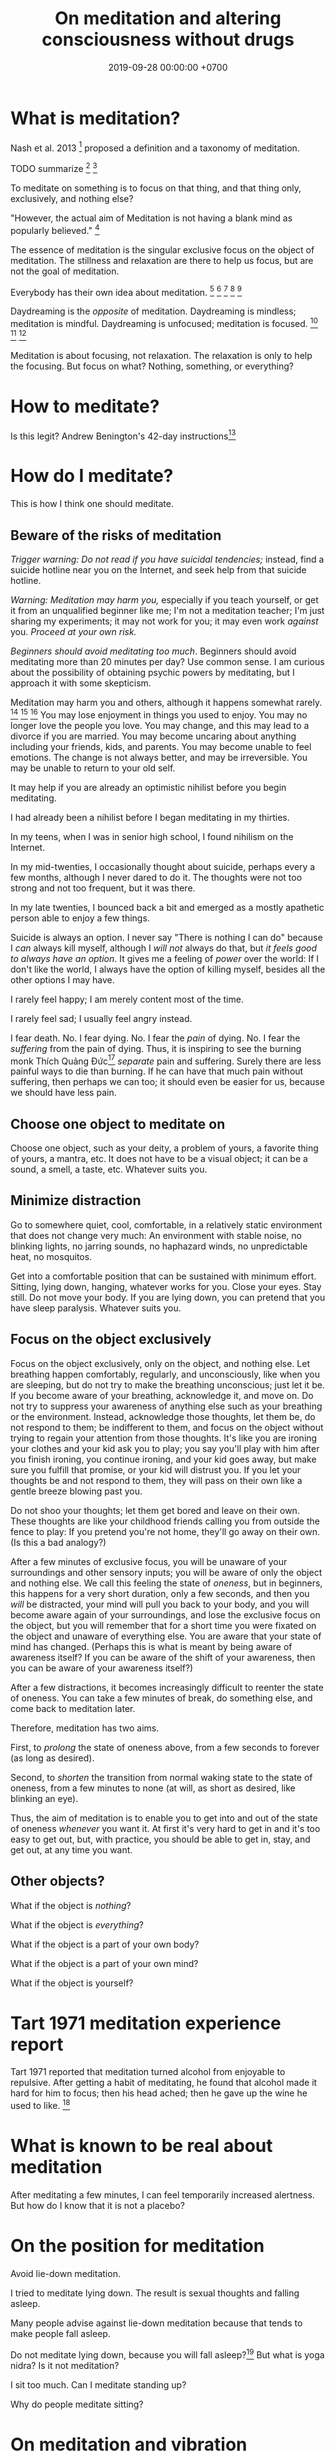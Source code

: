 #+TITLE: On meditation and altering consciousness without drugs
#+DATE: 2019-09-28 00:00:00 +0700
#+PERMALINK: /meditate.html
* What is meditation?
Nash et al. 2013 \cite{nash2013toward}[fn::<2019-10-30> https://www.frontiersin.org/articles/10.3389/fpsyg.2013.00806/full]
proposed a definition and a taxonomy of meditation.

TODO summarize
\cite{cardoso2004meditation}[fn::<2019-10-30> http://www.academia.edu/download/43943209/Meditation_in_health_An_operational_defi20160321-14420-1crpgc2.pdf]
\cite{awasthi2013issues}[fn::<2019-10-30> https://www.frontiersin.org/articles/10.3389/fpsyg.2012.00613/full]

To meditate on something is to focus on that thing, and that thing only, exclusively, and nothing else?

"However, the actual aim of Meditation is not having a blank mind as popularly believed."
 [fn::<2019-09-28> Sandra Winkler https://www.quora.com/What-will-happen-as-you-focus-on-your-breath-meditation]

The essence of meditation is the singular exclusive focus on the object of meditation.
The stillness and relaxation are there to help us focus, but are not the goal of meditation.

Everybody has their own idea about meditation.
 [fn::https://en.wikipedia.org/wiki/Meditation]
 [fn::https://hackspirit.com/dalai-lama-reveals-practice-meditation-properly/]
 [fn::https://www.osho.com/meditate/meditation-tool-kit/questions-about-meditation/what-is-not-meditation]
 [fn::http://www.meditationiseasy.com/meditation-intro/what-is-not-meditation/]
 [fn::https://yogainternational.com/article/view/the-real-meaning-of-meditation]

Daydreaming is the /opposite/ of meditation.
Daydreaming is mindless; meditation is mindful.
Daydreaming is unfocused; meditation is focused.
 [fn::<2019-09-28> https://moodsmith.com/meditation-and-daydreaming/]
 [fn::<2019-09-28> https://aboutmeditation.com/whats-the-difference-between-daydreaming-and-meditating/]
 [fn::<2019-09-28> https://www.reddit.com/r/Meditation/comments/2553k9/is_daydreaming_a_form_of_meditation/]

Meditation is about focusing, not relaxation.
The relaxation is only to help the focusing.
But focus on what?
Nothing, something, or everything?
* How to meditate?
Is this legit?
Andrew Benington's 42-day instructions[fn::<2019-10-29> https://meditationthehardway.wordpress.com/]
* How do I meditate?
This is how I think one should meditate.
** Beware of the risks of meditation
/Trigger warning: Do not read if you have suicidal tendencies;/
instead, find a suicide hotline near you on the Internet,
and seek help from that suicide hotline.

/Warning: Meditation may harm you,/
especially if you teach yourself,
or get it from an unqualified beginner like me;
I'm not a meditation teacher; I'm just sharing my experiments;
it may not work for you; it may even work /against/ you.
/Proceed at your own risk./

/Beginners should avoid meditating too much/.
Beginners should avoid meditating more than 20 minutes per day?
Use common sense.
I am curious about the possibility of obtaining psychic powers by meditating,
but I approach it with some skepticism.

Meditation may harm you and others, although it happens somewhat rarely.
 [fn::https://www.vice.com/en_us/article/vbaedd/meditation-is-a-powerful-mental-tool-and-for-some-it-goes-terribly-wrong]
 [fn::https://patcarrington.com/about-meditation/meditation-articles/the-misuse-of-meditation/]
 [fn::http://shinzenyoung.blogspot.com/2011_11_01_archive.html]
You may lose enjoyment in things you used to enjoy.
You may no longer love the people you love.
You may change, and this may lead to a divorce if you are married.
You may become uncaring about anything including your friends, kids, and parents.
You may become unable to feel emotions.
The change is not always better, and may be irreversible.
You may be unable to return to your old self.

It may help if you are already an optimistic nihilist before you begin meditating.

I had already been a nihilist before I began meditating in my thirties.

In my teens, when I was in senior high school, I found nihilism on the Internet.

In my mid-twenties, I occasionally thought about suicide, perhaps every a few months, although I never dared to do it.
The thoughts were not too strong and not too frequent, but it was there.

In my late twenties, I bounced back a bit and emerged as a mostly apathetic person able to enjoy a few things.

Suicide is always an option.
I never say "There is nothing I can do" because I /can/ always kill myself,
although I /will not/ always do that,
but /it feels good to always have an option/.
It gives me a feeling of /power/ over the world:
If I don't like the world, I always have the option of killing myself,
besides all the other options I may have.

I rarely feel happy; I am merely content most of the time.

I rarely feel sad; I usually feel angry instead.

I fear death.
No. I fear dying.
No. I fear the /pain/ of dying.
No. I fear the /suffering/ from the pain of dying.
Thus, it is inspiring to see the burning monk
Thích Quảng Đức[fn::<2019-09-29> https://en.wikipedia.org/wiki/Th%C3%ADch_Qu%E1%BA%A3ng_%C4%90%E1%BB%A9c]
/separate/ pain and suffering.
Surely there are less painful ways to die than burning.
If he can have that much pain without suffering, then perhaps we can too;
it should even be easier for us, because we should have less pain.
** Choose one object to meditate on
Choose one object, such as your deity, a problem of yours, a favorite thing of yours, a mantra, etc.
It does not have to be a visual object; it can be a sound, a smell, a taste, etc.
Whatever suits you.
** Minimize distraction
Go to somewhere quiet, cool, comfortable, in a relatively static environment that does not change very much:
An environment with stable noise, no blinking lights, no jarring sounds, no haphazard winds, no unpredictable heat, no mosquitos.

Get into a comfortable position that can be sustained with minimum effort.
Sitting, lying down, hanging, whatever works for you.
Close your eyes.
Stay still.
Do not move your body.
If you are lying down, you can pretend that you have sleep paralysis.
Whatever suits you.
** Focus on the object exclusively
Focus on the object exclusively, only on the object, and nothing else.
Let breathing happen comfortably, regularly, and unconsciously, like when you are sleeping,
but do not try to make the breathing unconscious; just let it be.
If you become aware of your breathing, acknowledge it, and move on.
Do not try to suppress your awareness of anything else such as your breathing or the environment.
Instead, acknowledge those thoughts, let them be, do not respond to them;
be indifferent to them, and focus on the object without trying to regain your attention from those thoughts.
It's like you are ironing your clothes and your kid ask you to play;
you say you'll play with him after you finish ironing, you continue ironing, and your kid goes away,
but make sure you fulfill that promise, or your kid will distrust you.
If you let your thoughts be and not respond to them, they will pass on their own like a gentle breeze blowing past you.

Do not shoo your thoughts; let them get bored and leave on their own.
These thoughts are like your childhood friends calling you from outside the fence to play:
If you pretend you're not home, they'll go away on their own.
(Is this a bad analogy?)

After a few minutes of exclusive focus, you will be unaware of your surroundings and other sensory inputs;
you will be aware of only the object and nothing else.
We call this feeling the state of /oneness/, but in beginners, this happens for a very short duration, only a few seconds,
and then you /will/ be distracted,
your mind will pull you back to your body,
and you will become aware again of your surroundings, and lose the exclusive focus on the object,
but you will remember that for a short time you were fixated on the object and unaware of everything else.
You are aware that your state of mind has changed.
(Perhaps this is what is meant by being aware of awareness itself?
If you can be aware of the shift of your awareness, then you can be aware of your awareness itself?)

After a few distractions, it becomes increasingly difficult to reenter the state of oneness.
You can take a few minutes of break, do something else, and come back to meditation later.

Therefore, meditation has two aims.

First, to /prolong/ the state of oneness above, from a few seconds to forever (as long as desired).

Second, to /shorten/ the transition from normal waking state to the state of oneness, from a few minutes to none (at will, as short as desired, like blinking an eye).

Thus, the aim of meditation is to enable you to get into and out of the state of oneness /whenever/ you want it.
At first it's very hard to get in and it's too easy to get out,
but, with practice, you should be able to get in, stay, and get out, at any time you want.
** Other objects?
What if the object is /nothing/?

What if the object is /everything/?

What if the object is a part of your own body?

What if the object is a part of your own mind?

What if the object is yourself?
* Tart 1971 meditation experience report
Tart 1971 reported that meditation turned alcohol from enjoyable to repulsive.
After getting a habit of meditating, he found that alcohol made it hard for him to focus;
then his head ached; then he gave up the wine he used to like. \cite{tart1971psychologist}[fn::<2019-10-29> http://www.atpweb.org/jtparchive/trps-03-71-01-135.pdf]
* What is known to be real about meditation
After meditating a few minutes, I can feel temporarily increased alertness.
But how do I know that it is not a placebo?
* On the position for meditation
Avoid lie-down meditation.

I tried to meditate lying down.
The result is sexual thoughts and falling asleep.

Many people \cite{tart1971psychologist} advise against lie-down meditation because that tends to make people fall asleep.

Do not meditate lying down, because you will fall asleep?\cite{tart1971psychologist}[fn::<2019-10-29> https://www.expandinglight.org/free/yoga-teacher/advice/lying-down-meditation.php]
But what is yoga nidra?
Is it not meditation?

I sit too much.
Can I meditate standing up?

Why do people meditate sitting?
* On meditation and vibration
What does it mean that "meditation raises vibrational frequency"?
https://www.mindful-messages.com/2018/08/18/psychic-101-seeking-stillness/

Perhaps they call it "vibration" because they feel their bodies vibrate when they are about to get out of their bodies?

What is vibration?

What is vibrating?

What the hell do they mean by "raising your vibration"?
What the hell is that sloppy use of language?
* Untested wild guesses; don't read
It seems that the thing common to the obtainment of superpowers in all cultures is /meditation/, be it Indian or Chinese.

I think meditation done right should eventually induce synesthesia after a few years?

Hypothesis:
If we don't think of anything, the mind will naturally daydream, as a spring is at its resting position when there are no external forces.

When we are daydreaming, we do not remember reality.

We glance at a wooden table, and we see a legged brown thing.
Then, we stare at the wooden table, and we see the grain.
This shows that we can /perceive the same thing in several different ways/.
The light that arrives at our eyes has not changed.
It is our attention that changes.
We can fail to perceive what we sense.
We do not perceive everything that arrives at our senses.

When you are doing something boring but necessary, often your mind wanders somewhere else.
What is this state of mind?
Daydreaming?

Feeling boredom or hatred means you think something is wrong; this implies that you care.
Apathy means you don't feel anything.
Perhaps we don't get apathetic as we age; it's just that our priorities change.

I used to be able to feel bored.
However, as I get older, I find it harder to feel bored.
Apparently my boredom has been replaced by apathy.
** We are still aware in our sleep, only less aware
If a bang can wake me up, then I am aware in my sleep?

Thus one practicing pratyahara is in a state between awake and asleep, but more toward the awake state:
He is awake-like because he is conscious, but he is asleep-like because he disconnects the brain and the mind,
he disconnects his sensors and actuators from the brain,
he does not respond to weak stimuli, in the same way a sleeping person does not respond to weak stimuli.

The brain wakes us up if there is a sudden change of inputs, be it from silent to noisy, or from noisy to silent.
 [fn::https://www.reddit.com/r/NoStupidQuestions/comments/b77yh5/a_loud_noise_will_wake_someone_up_but_will_the/]
** On meditation, subconscious, reality
<2019-09-22>
I have not yet found reality.

When I first tried to relax, I realized that /I didn't know how to relax!/

Why is relaxing so hard?
Why does it take years to learn how to relax?

I am so confused.
Is meditation about relaxing or focusing, or both, or neither?

I think the most important thing in remote viewing is the ability to enter and exit an extremely relaxed-but-focused state at will.

Hypothesis:
Sleep is for the mind, not for the brain/body.
*** The dangers of getting new senses
Imagine a congenitally blind person seeing for the first time.
Perhaps that is also the feeling of getting enlightened or getting a psychic ability for the first time.
If they feel like getting a new sense,
we can treat Joyce Schenkein's 2015 post[fn::<2019-09-21> https://www.quora.com/What-does-it-feel-like-to-see-for-the-first-time] as a cautionary tale:
#+BEGIN_QUOTE
Von Senden studied patients who were born blind (due to congenital cataracts) and who, later in life (like age 40) underwent surgery to have them removed.
He found that they never learned to see normally.
Several were depressed to have this constant, unstoppable input of "static" and at least one person committed suicide.
#+END_QUOTE

Perhaps not all recovering blind people end up like that?
*** The illusion
The Indian concept of "maya"[fn::<2019-09-22> https://en.wikipedia.org/wiki/Maya_(religion)] (illusion) is easy to wit, hard to ken.

It is trivial to realize that our senses are imperfect.
It is hard to know what is real then.
Can we know anything without any senses?

When we think we perceive an object, we actually perceive its reflection.
We do not see a tree.
We see the light reflected by the tree, and not even all of the reflected light, but only a small part of all light reflected by the tree, only the part that reaches our eyes.
Can we directly experience a tree?
What does it feel like to be a tree?

When I think I see a chair, I dont see a chair, but I see a chair as presented to me by my mind.

All perception is illusory.
The perception of the passing of time.
But, then, what is real?

If I live without any emotions at all, then am I not a psychopath?
There is a  difference between being aware of your emotions and not having any emotions at all.

These things enrage me:
interrupted internet connections,
the government's passing laws I disagree with,
food couriers sending something that doesn't match my order,
people getting dogs without knowing how to train them.
By "it enrages me", I mean it drives me to a murderous mood;
I would kill the stupid offending person,
if I didn't fear being caught by cops.
But I don't dwell in such feeling.
I acknowledge my anger, and after a few minutes it subsides,
and my recollecting of the event does not provoke an emotion as great as the first occurrence.
I used to be enraged by traffic jams but now I see them as a chance to meditate.
I am most enraged by things that violate my expectations.

Swann theorizes that the body is the way of communication between the conscious and the subconscious.

Even if I didn't have any language I would still feel emotions and have thoughts.
It would just be that I would not be able to describe my experience.

Naked awareness is easy to wit but hard to ken.
It's easy to say what it is.
But it's hard to actually /experience/ it and ken it first-hand.

It is easy to understand that our perceptions are illusory.
It is hard to turn off those illusions,
especially if those illusions feel so real.
It seems that those illusions are not completely arbitrary;
they seem to have some correspondence with reality.
It is hard to perceive the reality, but it is because the reality cannot be perceived,
but must be directly experienced, because every perception is a representation of reality.
If we quiet /all/ senses, we are left with reality?
But "all senses" is a lot.
If we close our eyes, we can still hear.
If we close our eyes and ears, we can still feel the wind blowing.
Imagine a baby born without /any/ sensors at all?

It is wrong to think that congenitally blind people see blackness everywhere.
They /just don't/ see.
They just don't experience sight.
There is a difference between seeing blackness and not seeing anything at all.
They don't even experience the blackness that non-blind people see with closed eyes.
Meditation is that.
We don't aim to see blackness.
We aim to not experience anything.
It is hard for a sighted person to pretend that he has no sight.

https://en.wikipedia.org/wiki/Recovery_from_blindness

https://www.reddit.com/r/explainlikeimfive/comments/2b0xpx/eli5_do_blind_people_just_see_the_color_black_or/

Open one eye, and try to see with the closed eye.

Even if we destroy our senses, for example by blinding our eyes, we can still perceive and we still have memory and Imagination between us and reality.

Switching from naked awareness to maya is like a congenitally blind person seeing for the first time.
Perhaps that is why naked awareness enables us to see everything afresh.

Is it possible to know something without perceiving it? Must I perceive myself before I know that I exist?

Can i be aware without memory?
If i momentarily have naked awareness, how do i know i have it, and how do i know i had it, if i had to be simply aware without sensing and remembering?
How can i know something without remembering it?
I can.
I can thoughtlessly stare at a chair, and know that there is something there.
Imagine someone without senses, memory, and imagination.

How can we remote-view if we do not perceive?
In other for us to cognize something, we must perceive it?

A mind-silencing/mind-idling/mind-parking experiment?

I tried to silence my mind, or, perhaps more accurately, /idle/ my mind, or, /park/ my mind, by not thinking anything,
or, by focusing on the null thought (nothingness).
It seemed to dislike silence; it fought back by generating random thoughts.

Even as I receive random images, my conscious mind interferes.

I tried to pretend that I did not have any senses.

From[fn::https://www.reddit.com/r/Paranormal/comments/9g3ero/hi_reddit_im_loyd_auerbach_parapsychologist_ask/e61agrg/],
emphasis mine:
#+BEGIN_QUOTE
I've learned from [...]
that the majority of humans seem to walk about oblivious to anything/everything of a psychic nature because
our cultural and other programming has built up our own /psychic shields/, shored up quite by belief (and disbelief).
True disbelievers are rarely, if ever, bothered by or even experience anything psychic. Their shields are strong.

[...]

I know I won't be harmed because a) /ghosts can't physically harm people/ and
b) my "psychic shield" is strong [...] and
c) I have knowledge of the first two which mitigates any negative emotional impact I might feel.
#+END_QUOTE

I tried to silence my mind, with the hope of receiving something, but I received nothing,
as if I were a radio receiver with no nearby radio stations broadcasting any radio waves.

Perhaps at first I should pretend to be dissociative.
Perhaps when I'm eating I should say "/My body/ is putting the food into my body's mouth" and "The thought of saltiness appears in /my mind/"
instead of saying "I'm eating a salty food".
Perhaps I should never use the word "I".
When I see a flower, the light reflected by the flower reaches my body, and the thought of a flower appears in my mind.
When I'm thinking, I should say that a thought appears in /my mind/.
I am not seeing, doing, feeling, or thinking anything; I simply exist.
Perhaps that is how I should think in order to meditate before remote viewing?
*** The subconscious
What is it?
Does it exist?
How does it work?
How do we know it exists?

Buchanan 2009 \cite{buchanan2009seventh} suggests
that the problem is in the communication between the conscious and the subconscious,
not in the variation of psychic talent.
The problem is associating the senses.

Hypothesis:
/Feeling/ is the way the subconscious communicate to the conscious.

Hypothesis:
The mind consists of these parts:
the thinking (the logical/linguistic),
the feeling (the autonomous/subconscious/emotional),
the moving (the motoric),
and the observing (the conscious).

Where does imagination come from?
*** Forgetting dreams?
To lucid-dream, make it a habit to ask yourself every hour, "Am I dreaming?"?
Does that work?
Why?
How?

https://www.livescience.com/62703-why-we-forget-dreams-quickly.html
*** The "cage"?
Dzogchen?

Namkhai Norbu, "The Mirror: Advice on the Presence of Awareness"?
*** On the limits of imagination
Can I imagine a color I has never seen?

Can I imagine a color I /cannot/ see?
For example, what is the color of a gamma ray?
Or, I can see that?

Subconscious is habit?

Does subliminals work?

Are levitating monks real?
*** What is time?
If time is an illusion, what is real?
** Meditation?
The attention wanders in meditation, but we /gently/ bring it back to where we want it to be.
 [fn::<2019-09-17> How to Meditate with Charles T. Tart https://www.youtube.com/watch?v=OWfe3pVYP8o]
The more we try to suppress a thought, the harder it resists.
Acknowledge the thought, and move on?

Is it about relaxation or concentration?
Is it about silence or concentration?
* Other things
Hemi-Sync was mentioned by some authors whose books I read, such as Joe McMoneagle and Eben Alexander.

Wim Hof method vs Tummo meditation?[fn::https://www.wimhofmethod.com/tummo-meditation]
* Bibliography
